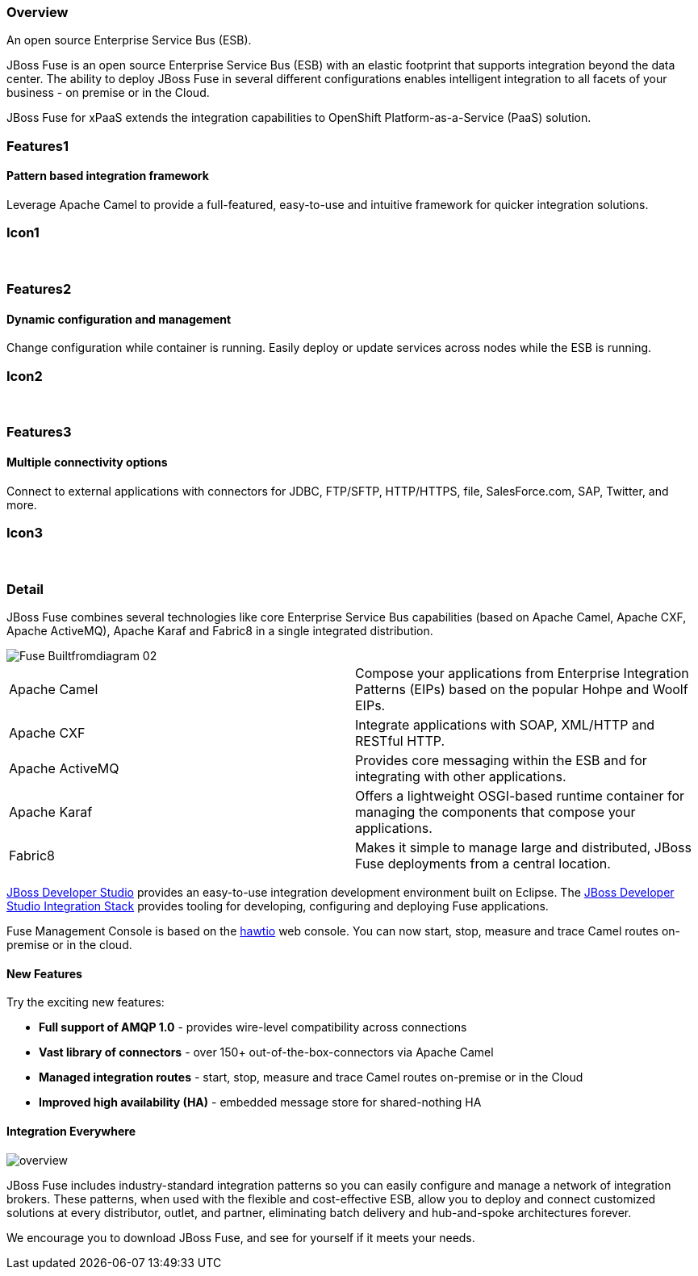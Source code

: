 :awestruct-layout: product-overview
:awestruct-status: green
:awestruct-interpolate: true
:leveloffset: 1

== Overview

An open source Enterprise Service Bus (ESB).

JBoss Fuse is an open source Enterprise Service Bus (ESB) with an elastic footprint that supports integration beyond the data center. The ability to deploy JBoss Fuse in several different configurations enables intelligent integration to all facets of your business - on premise or in the Cloud.

JBoss Fuse for xPaaS extends the integration capabilities to OpenShift Platform-as-a-Service (PaaS) solution.

== Features1

=== Pattern based integration framework

Leverage Apache Camel to provide a full-featured, easy-to-use and intuitive framework for quicker integration solutions.

== Icon1

[.fa .fa-sitemap .fa-4x .fa-fw]#&nbsp;# 

== Features2

=== Dynamic configuration and management

Change configuration while container is running. Easily deploy or update services across nodes while the ESB is running.

== Icon2

[.fa .fa-wrench .fa-4x .fa-fw]#&nbsp;#


== Features3

=== Multiple connectivity options

Connect to external applications with connectors for JDBC, FTP/SFTP, HTTP/HTTPS, file, SalesForce.com, SAP, Twitter, and more.

== Icon3

[.fa .fa-random .fa-4x .fa-fw]#&nbsp;#

== Detail

[.large-12.columns]
JBoss Fuse combines several technologies like core Enterprise Service Bus capabilities (based on Apache Camel, Apache CXF, Apache ActiveMQ), Apache Karaf and Fabric8 in a single integrated distribution.

[.large-12.columns]
image::#{cdn(site.base_url + 'images/products/fuse/Fuse_Builtfromdiagram_02.png')}[]

[.space]
--
--

[colls="3,1",role="split-50"]
|====
|Apache Camel|Compose your applications from Enterprise Integration Patterns (EIPs) based on the popular Hohpe and Woolf EIPs.
|Apache CXF|Integrate applications with SOAP, XML/HTTP and RESTful HTTP.
|Apache ActiveMQ|Provides core messaging within the ESB and for integrating with other applications.
|Apache Karaf|Offers a lightweight OSGI-based runtime container for managing the components that compose your applications.
|Fabric8|Makes it simple to manage large and distributed, JBoss Fuse deployments from a central location.
|====

[.large-24]
link:../../devstudio[JBoss Developer Studio] provides an easy-to-use integration development environment built on Eclipse. The https://access.redhat.com/site/documentation/en-US/Red_Hat_JBoss_Developer_Studio/7.1/html/Integration_Stack_Guide/chap-Introduction_to_Red_Hat_JBoss_Developer_Studio_Integration_Stack.html[JBoss Developer Studio Integration Stack] provides tooling for developing, configuring and deploying Fuse applications.

Fuse Management Console is based on the http://hawt.io[hawtio] web console. You can now start, stop, measure and trace Camel routes on-premise or in the cloud.


=== New Features

Try the exciting new features:

* *Full support of AMQP 1.0* - provides wire-level compatibility across connections
* *Vast library of connectors* - over 150+ out-of-the-box-connectors via Apache Camel
* *Managed integration routes* - start, stop, measure and trace Camel routes on-premise or in the Cloud
* *Improved high availability (HA)* - embedded message store for shared-nothing HA

=== Integration Everywhere

image::#{cdn(site.base_url + 'images/products/fuse/overview.png')}[]

JBoss Fuse includes industry-standard integration patterns so you can easily configure and manage a network of integration brokers. These patterns, when used with the flexible and cost-effective ESB, allow you to deploy and connect customized solutions at every distributor, outlet, and partner, eliminating batch delivery and hub-and-spoke architectures forever.

We encourage you to download JBoss Fuse, and see for yourself if it meets your needs.  
